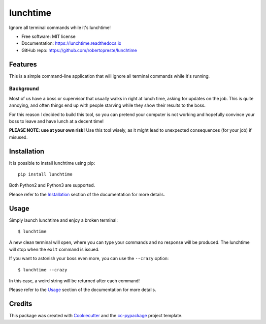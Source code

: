 =========
lunchtime
=========


.. image:: https://img.shields.io/pypi/v/lunchtime.svg
        :target: https://pypi.python.org/pypi/lunchtime

.. image:: https://travis-ci.com/robertopreste/lunchtime.svg?branch=master
        :target: https://travis-ci.com/robertopreste/lunchtime

.. image:: https://readthedocs.org/projects/lunchtime/badge/?version=latest
        :target: https://lunchtime.readthedocs.io/en/latest/?badge=latest
        :alt: Documentation Status


Ignore all terminal commands while it's lunchtime!


* Free software: MIT license
* Documentation: https://lunchtime.readthedocs.io
* GitHub repo: https://github.com/robertopreste/lunchtime


Features
--------

This is a simple command-line application that will ignore all terminal commands while it's running.

Background
==========

Most of us have a boss or supervisor that usually walks in right at lunch time, asking for updates on the job. This is quite annoying, and often things end up with people starving while they show their results to the boss.

For this reason I decided to build this tool, so you can pretend your computer is not working and hopefully convince your boss to leave and have lunch at a decent time!

**PLEASE NOTE: use at your own risk!** Use this tool wisely, as it might lead to unexpected consequences (for your job) if misused.

Installation
------------

It is possible to install lunchtime using pip::

    pip install lunchtime

Both Python2 and Python3 are supported.

Please refer to the Installation_ section of the documentation for more details.

Usage
-----

Simply launch lunchtime and enjoy a broken terminal::

    $ lunchtime

A new clean terminal will open, where you can type your commands and no response will be produced. The lunchtime will stop when the ``exit`` command is issued.

If you want to astonish your boss even more, you can use the ``--crazy`` option::

    $ lunchtime --crazy

In this case, a weird string will be returned after each command!

Please refer to the Usage_ section of the documentation for more details.

Credits
-------

This package was created with Cookiecutter_ and the `cc-pypackage`_ project template.

.. _Cookiecutter: https://github.com/audreyr/cookiecutter
.. _`cc-pypackage`: https://github.com/robertopreste/cc-pypackage
.. _Installation: https://lunchtime.readthedocs.io/en/latest/installation.html
.. _Usage: https://lunchtime.readthedocs.io/en/latest/usage.html
